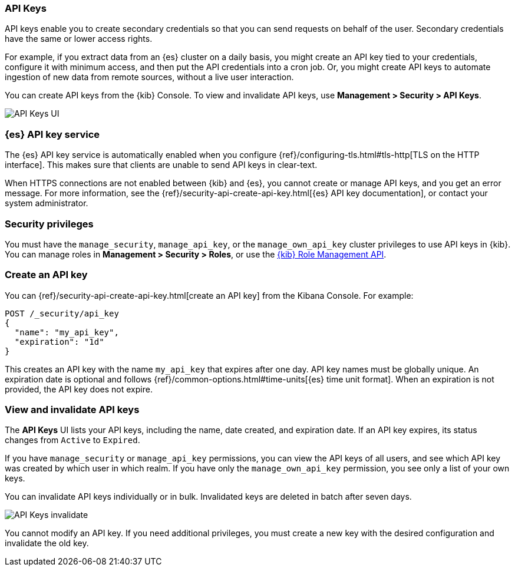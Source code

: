[role="xpack"]
[[api-keys]]
=== API Keys


API keys enable you to create secondary credentials so that you can send 
requests on behalf of the user. Secondary credentials have 
the same or lower access rights.  

For example, if you extract data from an {es} cluster on a daily
basis, you might create an API key tied to your credentials, 
configure it with minimum access, 
and then put the API credentials into a cron job.
Or, you might create API keys to automate ingestion of new data from 
remote sources, without a live user interaction. 

You can create API keys from the {kib} Console. To view and invalidate 
API keys, use *Management > Security > API Keys*.

[role="screenshot"]
image:user/security/api-keys/images/api-keys.png["API Keys UI"]

[float]
[[api-keys-service]]
=== {es} API key service

The {es} API key service is automatically enabled when you configure 
{ref}/configuring-tls.html#tls-http[TLS on the HTTP interface]. 
This makes sure that clients are unable to send API keys in clear-text.

When HTTPS connections are not enabled between {kib} and {es}, 
you cannot create or manage API keys, and you get an error message.
For more information, see the 
{ref}/security-api-create-api-key.html[{es} API key documentation], 
or contact your system administrator.

[float]
[[api-keys-security-privileges]]
=== Security privileges

You must have the `manage_security`, `manage_api_key`, or the `manage_own_api_key` 
cluster privileges to use API keys in {kib}. You can manage roles in 
*Management > Security > Roles*, or use the <<role-management-api, {kib} Role Management API>>. 


[float]
[[create-api-key]]
=== Create an API key
You can {ref}/security-api-create-api-key.html[create an API key] from 
the Kibana Console. For example:

[source,js]
POST /_security/api_key
{
  "name": "my_api_key",
  "expiration": "1d"
}

This creates an API key with the name `my_api_key` that 
expires after one day. API key names must be globally unique. 
An expiration date is optional and follows {ref}/common-options.html#time-units[{es} time unit format]. 
When an expiration is not provided, the API key does not expire.

[float]
[[view-api-keys]]
=== View and invalidate API keys
The *API Keys* UI lists your API keys, including the name, date created, 
and expiration date. If an API key expires, its status changes from `Active` to `Expired`.

If you have `manage_security` or `manage_api_key` permissions, 
you can view the API keys of all users, and see which API key was 
created by which user in which realm.
If you have only the `manage_own_api_key` permission, you see only a list of your own keys.

You can invalidate API keys individually or in bulk. 
Invalidated keys are deleted in batch after seven days.

[role="screenshot"]
image:user/security/api-keys/images/api-key-invalidate.png["API Keys invalidate"]

You cannot modify an API key. If you need additional privileges, 
you must create a new key with the desired configuration and invalidate the old key.




